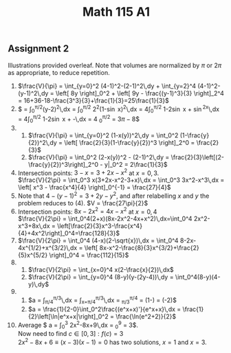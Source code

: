** Assignment 2
#+TITLE: Math 115 A1
#+LaTeX_CLASS: article
#+LaTeX_CLASS_OPTIONS: [article,letterpaper,times,10pt,margin=0.5in]
#+LATEX_HEADER: \usepackage[margin=0.3in]{geometry}
Illustrations provided overleaf. Note that volumes are normalized by $\pi$ or $2\pi$ as appropriate, to reduce repetition.
1. $\frac{V}{\pi} = \int_{y=0}^2 (4-1)^2-(2-1)^2\,dy + \int_{y=2}^4 (4-1)^2-(y-1)^2\,dy
   = \left[ 8y \right]_0^2 + \left[ 9y - \frac{(y-1)^3}{3} \right]_2^4
   = 16+36-18-\frac{3^3}{3}+\frac{1}{3}=25\frac{1}{3}$
2. $\frac{V}{\pi} = \int_0^{\pi/2}(y-2)^2\,dx = \int_0^{\pi/2} 2^2(1-\sin x)^2\,dx
   = 4\int_0^{\pi/2} 1-2\sin x + \sin^2x\,dx
   = 4\int_0^{\pi/2} 1-2\sin x + \frac{1}{2} -\frac{\cos2x}{2}\,dx
   = 4 \left[ \frac{3}{2}x+2\cos x -\frac{\cos2x}{4} \right]_0^{\pi/2} = 3\pi-8$
3.
   1. $\frac{V}{\pi} = \int_{y=0}^2 (1-x(y))^2\,dy = \int_0^2 (1-\frac{y}{2})^2\,dy
      = \left[ \frac{2}{3}(1-\frac{y}{2})^3 \right]_2^0 = \frac{2}{3}$
   2. $\frac{V}{\pi} = \int_0^2 (2-x(y))^2 - (2-1)^2\,dy
      = \frac{2}{3}\left[(2-\frac{y}{2})^3\right]_2^0 - y|_0^2
      = 2\frac{1}{3}$
4. Intersection points: $3-x=3+2x-x^2$ at $x=0, 3$. \\
   $\frac{V}{2\pi} = \int_0^3 x(3+2x-x^2-3+x)\,dx = \int_0^3 3x^2-x^3\,dx
      = \left[ x^3 - \frac{x^4}{4} \right]_0^{-1} = \frac{27}{4}$
5. Note that $4-(y-1)^2 = 3+2y-y^2$, and after relabelling $x$ and $y$ the problem reduces to (4).
   $V = \frac{27\pi}{2}$
6. Intersection points: $8x-2x^2 = 4x - x^2$ at $x=0,4$ \\
   $\frac{V}{2\pi} = \int_0^4(2+x)(8x-2x^2-4x+x^2)\,dx=\int_0^4 2x^2-x^3+8x\,dx
      = \left[\frac{2}{3}x^3-\frac{x^4}{4}+4x^2\right]_0^4=\frac{128}{3}$
7. $\frac{V}{2\pi} = \int_0^4 (4-x)(2-\sqrt{x})\,dx = \int_0^4 8-2x-4x^{1/2}+x^{3/2}\,dx
      = \left[ 8x-x^2-\frac{8}{3}x^{3/2}+\frac{2}{5}x^{5/2} \right]_0^4
      = \frac{112}{15}$
8.
   1. $\frac{V}{2\pi} = \int_{x=0}^4 x(2-\frac{x}{2})\,dx$
   2. $\frac{V}{2\pi} = \int_{y=0}^4 (8-y)(y-(2y-4))\,dy = \int_0^4(8-y)(4-y)\,dy$
9.
   1. $a = \frac{1}{\pi/3-\pi/4}\int_{\pi/4}^{\pi/3}\frac{\cos2x}{\sin^2 2x}\,dx
         = \frac{12}{\pi}\int_{x=\pi/4}^{\pi/3}\frac{\sin'(2x)/2}{\sin^2 2x}\,dx
         = \frac{6}{\pi}\left[\frac{1}{\sin 2x}\right]_{\pi/3}^{\pi/4}
         = \frac{6}{\pi}\left(1-\frac{2}{\sqrt{3}}\right)
         = \frac{6}{\pi\sqrt{3}}\left(\sqrt3-2\right)$
   2. $a = \frac{1}{2-0}\int_0^2\frac{(e^x+x)'}{e^x+x}\,dx
         = \frac{1}{2}\left[\ln|e^x+x|\right]_0^2
         = \frac{\ln(e^2+2)}{2}$
10. Average $ a = \frac{1}{3-0}\int_0^3 2x^2-8x+9\,dx
         = \frac{1}{3} \left[ \frac{2}{3}x^3 - 4x^2 + 9x \right]_0^9
         = 3$. \\
    Now need to find $c\in[0,3] : f(c)=3$ \\
    $2x^2-8x+6\equiv(x-3)(x-1)=0$ has two solutions, $x=1$ and $x=3$.

